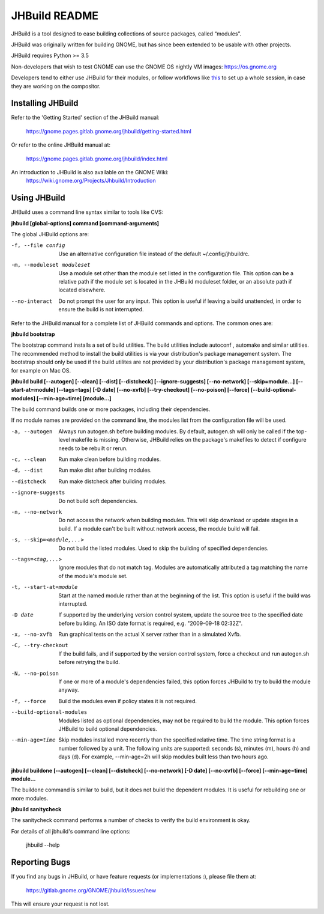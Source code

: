 JHBuild README
==============

JHBuild is a tool designed to ease building collections of source
packages, called “modules”.

JHBuild was originally written for building GNOME, but has since been
extended to be usable with other projects.

JHBuild requires Python >= 3.5

Non-developers that wish to test GNOME can use the GNOME OS nightly VM images: https://os.gnome.org

Developers tend to either use JHBuild for their modules, or follow workflows like this_ to set up a whole session, in case they are working on the compositor.

Installing JHBuild
------------------

Refer to the 'Getting Started' section of the JHBuild manual:

  https://gnome.pages.gitlab.gnome.org/jhbuild/getting-started.html

Or refer to the online JHBuild manual at:

  https://gnome.pages.gitlab.gnome.org/jhbuild/index.html
  
An introduction to JHBuild is also available on the GNOME Wiki:
  https://wiki.gnome.org/Projects/Jhbuild/Introduction

Using JHBuild
-------------

JHBuild uses a command line syntax similar to tools like CVS:

**jhbuild [global-options] command [command-arguments]**

The global JHBuild options are:

-f, --file config
  Use an alternative configuration file instead of the default
  ~/.config/jhbuildrc.

-m, --moduleset moduleset
  Use a module set other than the module set listed in the
  configuration file. This option can be a relative path if the module
  set is located in the JHBuild moduleset folder, or an absolute path
  if located elsewhere.

--no-interact
  Do not prompt the user for any input. This option is useful if
  leaving a build unattended, in order to ensure the build is not
  interrupted.

Refer to the JHBuild manual for a complete list of JHBuild commands
and options. The common ones are:

**jhbuild bootstrap**

The bootstrap command installs a set of build utilities. The build
utilities include autoconf , automake and similar utilities. The
recommended method to install the build utilities is via your
distribution's package management system. The bootstrap should only be
used if the build utilites are not provided by your distribution's package
management system, for example on Mac OS.

**jhbuild build [--autogen] [--clean] [--dist] [--distcheck] [--ignore-suggests] [--no-network] [--skip=module...] [--start-at=module] [--tags=tags] [-D date] [--no-xvfb] [--try-checkout] [--no-poison] [--force] [--build-optional-modules] [--min-age=time] [module...]**

The build command builds one or more packages, including their
dependencies.

If no module names are provided on the command line, the modules
list from the configuration file will be used.

-a, --autogen
  Always run autogen.sh before building modules. By default,
  autogen.sh will only be called if the top-level makefile is
  missing. Otherwise, JHBuild relies on the package's makefiles to
  detect if configure needs to be rebuilt or rerun.

-c, --clean
  Run make clean before building modules.

-d, --dist
  Run make dist after building modules.

--distcheck
  Run make distcheck after building modules.

--ignore-suggests
  Do not build soft dependencies.

-n, --no-network
  Do not access the network when building modules. This will skip
  download or update stages in a build. If a module can't be built
  without network access, the module build will fail.

-s, --skip=<module,...>
  Do not build the listed modules. Used to skip the building of
  specified dependencies.

--tags=<tag,...>
  Ignore modules that do not match tag. Modules are automatically
  attributed a tag matching the name of the module's module set.

-t, --start-at=module
  Start at the named module rather than at the beginning of the
  list. This option is useful if the build was interrupted.

-D date
  If supported by the underlying version control system, update the
  source tree to the specified date before building. An ISO date
  format is required, e.g. "2009-09-18 02:32Z".

-x, --no-xvfb
  Run graphical tests on the actual X server rather than in a
  simulated Xvfb.

-C, --try-checkout
  If the build fails, and if supported by the version control system,
  force a checkout and run autogen.sh before retrying the build.

-N, --no-poison
  If one or more of a module's dependencies failed, this option forces
  JHBuild to try to build the module anyway.

-f, --force
  Build the modules even if policy states it is not required.

--build-optional-modules
  Modules listed as optional dependencies, may not be required to
  build the module. This option forces JHBuild to build optional
  dependencies.

--min-age=time
  Skip modules installed more recently than the specified relative
  time. The time string format is a number followed by a unit. The
  following units are supported: seconds (s), minutes (m), hours (h)
  and days (d). For example, --min-age=2h will skip modules built
  less than two hours ago.

**jhbuild buildone [--autogen] [--clean] [--distcheck] [--no-network] [-D date] [--no-xvfb] [--force] [--min-age=time] module...**

The buildone command is similar to build, but it does not build the
dependent modules. It is useful for rebuilding one or more modules.

**jhbuild sanitycheck**

The sanitycheck command performs a number of checks to verify the
build environment is okay.

For details of all jbhuild's command line options:

  jhbuild --help

Reporting Bugs
--------------

If you find any bugs in JHBuild, or have feature requests (or
implementations :), please file them at:

  https://gitlab.gnome.org/GNOME/jhbuild/issues/new

This will ensure your request is not lost.

.. _this: https://blogs.gnome.org/fmuellner/2020/03/02/shell-hacking-on-silverblue/
